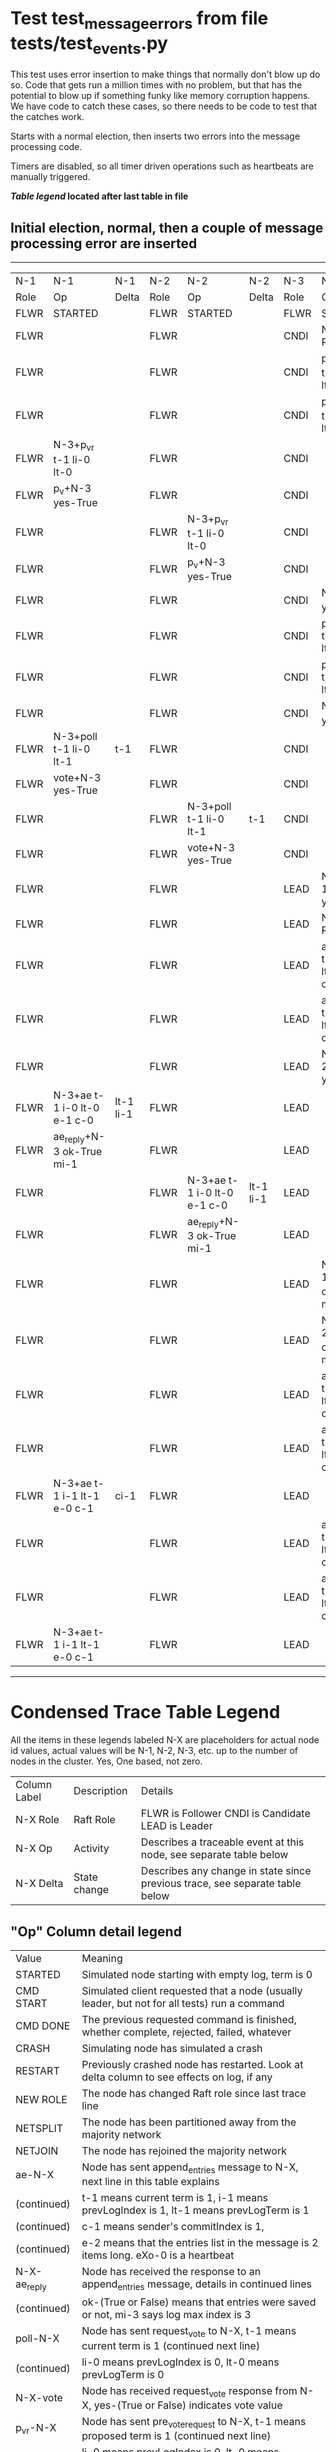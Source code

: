 * Test test_message_errors from file tests/test_events.py


    This test uses error insertion to make things that normally don't blow up do so. Code that
    gets run a million times with no problem, but that has the potential to blow up if something
    funky like memory corruption happens. We have code to catch these cases, so there needs
    to be code to test that the catches work.

    Starts with a normal election, then inserts two errors into the message processing code.
    
    Timers are disabled, so all timer driven operations such as heartbeats are manually triggered.
    


 *[[condensed Trace Table Legend][Table legend]] located after last table in file*

** Initial election, normal, then a couple of message processing error are inserted
--------------------------------------------------------------------------------------------------------------------------------------------------------
|  N-1   | N-1                         | N-1       | N-2   | N-2                         | N-2       | N-3   | N-3                         | N-3       |
|  Role  | Op                          | Delta     | Role  | Op                          | Delta     | Role  | Op                          | Delta     |
|  FLWR  | STARTED                     |           | FLWR  | STARTED                     |           | FLWR  | STARTED                     |           |
|  FLWR  |                             |           | FLWR  |                             |           | CNDI  | NEW ROLE                    |           |
|  FLWR  |                             |           | FLWR  |                             |           | CNDI  | p_v_r+N-1 t-1 li-0 lt-0     |           |
|  FLWR  |                             |           | FLWR  |                             |           | CNDI  | p_v_r+N-2 t-1 li-0 lt-0     |           |
|  FLWR  | N-3+p_v_r t-1 li-0 lt-0     |           | FLWR  |                             |           | CNDI  |                             |           |
|  FLWR  | p_v+N-3 yes-True            |           | FLWR  |                             |           | CNDI  |                             |           |
|  FLWR  |                             |           | FLWR  | N-3+p_v_r t-1 li-0 lt-0     |           | CNDI  |                             |           |
|  FLWR  |                             |           | FLWR  | p_v+N-3 yes-True            |           | CNDI  |                             |           |
|  FLWR  |                             |           | FLWR  |                             |           | CNDI  | N-1+p_v yes-True            | t-1       |
|  FLWR  |                             |           | FLWR  |                             |           | CNDI  | poll+N-1 t-1 li-0 lt-1      |           |
|  FLWR  |                             |           | FLWR  |                             |           | CNDI  | poll+N-2 t-1 li-0 lt-1      |           |
|  FLWR  |                             |           | FLWR  |                             |           | CNDI  | N-2+p_v yes-True            |           |
|  FLWR  | N-3+poll t-1 li-0 lt-1      | t-1       | FLWR  |                             |           | CNDI  |                             |           |
|  FLWR  | vote+N-3 yes-True           |           | FLWR  |                             |           | CNDI  |                             |           |
|  FLWR  |                             |           | FLWR  | N-3+poll t-1 li-0 lt-1      | t-1       | CNDI  |                             |           |
|  FLWR  |                             |           | FLWR  | vote+N-3 yes-True           |           | CNDI  |                             |           |
|  FLWR  |                             |           | FLWR  |                             |           | LEAD  | N-1+vote yes-True           | lt-1 li-1 |
|  FLWR  |                             |           | FLWR  |                             |           | LEAD  | NEW ROLE                    |           |
|  FLWR  |                             |           | FLWR  |                             |           | LEAD  | ae+N-1 t-1 i-0 lt-0 e-1 c-0 |           |
|  FLWR  |                             |           | FLWR  |                             |           | LEAD  | ae+N-2 t-1 i-0 lt-0 e-1 c-0 |           |
|  FLWR  |                             |           | FLWR  |                             |           | LEAD  | N-2+vote yes-True           |           |
|  FLWR  | N-3+ae t-1 i-0 lt-0 e-1 c-0 | lt-1 li-1 | FLWR  |                             |           | LEAD  |                             |           |
|  FLWR  | ae_reply+N-3 ok-True mi-1   |           | FLWR  |                             |           | LEAD  |                             |           |
|  FLWR  |                             |           | FLWR  | N-3+ae t-1 i-0 lt-0 e-1 c-0 | lt-1 li-1 | LEAD  |                             |           |
|  FLWR  |                             |           | FLWR  | ae_reply+N-3 ok-True mi-1   |           | LEAD  |                             |           |
|  FLWR  |                             |           | FLWR  |                             |           | LEAD  | N-1+ae_reply ok-True mi-1   | ci-1      |
|  FLWR  |                             |           | FLWR  |                             |           | LEAD  | N-2+ae_reply ok-True mi-1   |           |
|  FLWR  |                             |           | FLWR  |                             |           | LEAD  | ae+N-1 t-1 i-1 lt-1 e-0 c-1 |           |
|  FLWR  |                             |           | FLWR  |                             |           | LEAD  | ae+N-2 t-1 i-1 lt-1 e-0 c-1 |           |
|  FLWR  | N-3+ae t-1 i-1 lt-1 e-0 c-1 | ci-1      | FLWR  |                             |           | LEAD  |                             |           |
|  FLWR  |                             |           | FLWR  |                             |           | LEAD  | ae+N-1 t-1 i-1 lt-1 e-0 c-1 |           |
|  FLWR  |                             |           | FLWR  |                             |           | LEAD  | ae+N-2 t-1 i-1 lt-1 e-0 c-1 |           |
|  FLWR  | N-3+ae t-1 i-1 lt-1 e-0 c-1 |           | FLWR  |                             |           | LEAD  |                             |           |
--------------------------------------------------------------------------------------------------------------------------------------------------------


* Condensed Trace Table Legend
All the items in these legends labeled N-X are placeholders for actual node id values,
actual values will be N-1, N-2, N-3, etc. up to the number of nodes in the cluster. Yes, One based, not zero.

| Column Label | Description  | Details                                                                      |
| N-X Role     | Raft Role    | FLWR is Follower CNDI is Candidate LEAD is Leader                            |
| N-X Op       | Activity     | Describes a traceable event at this node, see separate table below           |
| N-X Delta    | State change | Describes any change in state since previous trace, see separate table below |


** "Op" Column detail legend
| Value        | Meaning                                                                                      |
| STARTED      | Simulated node starting with empty log, term is 0                                            |
| CMD START    | Simulated client requested that a node (usually leader, but not for all tests) run a command |
| CMD DONE     | The previous requested command is finished, whether complete, rejected, failed, whatever     |
| CRASH        | Simulating node has simulated a crash                                                        |
| RESTART      | Previously crashed node has restarted. Look at delta column to see effects on log, if any    |
| NEW ROLE     | The node has changed Raft role since last trace line                                         |
| NETSPLIT     | The node has been partitioned away from the majority network                                 |
| NETJOIN      | The node has rejoined the majority network                                                   |
| ae-N-X       | Node has sent append_entries message to N-X, next line in this table explains                |
| (continued)  | t-1 means current term is 1, i-1 means prevLogIndex is 1, lt-1 means prevLogTerm is 1        |
| (continued)  | c-1 means sender's commitIndex is 1,                                                         |
| (continued)  | e-2 means that the entries list in the message is 2 items long. eXo-0 is a heartbeat         |
| N-X-ae_reply | Node has received the response to an append_entries message, details in continued lines      |
| (continued)  | ok-(True or False) means that entries were saved or not, mi-3 says log max index is 3        |
| poll-N-X     | Node has sent request_vote to N-X, t-1 means current term is 1 (continued next line)         |
| (continued)  | li-0 means prevLogIndex is 0, lt-0 means prevLogTerm is 0                                    |
| N-X-vote     | Node has received request_vote response from N-X, yes-(True or False) indicates vote value   |
| p_v_r-N-X    | Node has sent pre_vote_request to N-X, t-1 means proposed term is 1 (continued next line)    |
| (continued)  | li-0 means prevLogIndex is 0, lt-0 means prevLogTerm is 0                                    |
| N-X-p_v      | Node has received pre_vote_response from N-X, yes-(True or False) indicates vote value       |
| m_c-N-X      | Node has sent memebership change to N-X op is add or remove and n is the node affected       |
| N-X-m_cr     | Node has received membership change response from N-X, ok indicates success value            |
| p_t-N-X      | Node has sent power transfer command N-X so node should assume power                         |
| N-X-p_tr     | Node has received power transfer response from N-X, ok indicates success value               |
| sn-N-X       | Node has sent snopshot copy command N-X so X node should apply it to local snapshot          |
| N-X>snr      | Node has received snapshot response from N-X, s indicates success value                      |

** "Delta" Column detail legend
Any item in this column indicates that the value of that item has changed since the last trace line

| Item | Meaning                                                                                                                         |
| t-X  | Term has changed to X                                                                                                           |
| lt-X | prevLogTerm has changed to X, indicating a log record has been stored                                                           |
| li-X | prevLogIndex has changed to X, indicating a log record has been stored                                                          |
| ci-X | Indicates commitIndex has changed to X, meaning log record has been committed, and possibly applied depending on type of record |
| n-X  | Indicates a change in networks status, X-1 means re-joined majority network, X-2 means partitioned to minority network          |

** Notes about interpreting traces
The way in which the traces are collected can occasionally obscure what is going on. A case in point is the commit of records at followers.
The commit process is triggered by an append_entries message arriving at the follower with a commitIndex value that exceeds the local
commit index, and that matches a record in the local log. This starts the commit process AFTER the response message is sent. You might
be expecting it to be prior to sending the response, in bound, as is often said. Whether this is expected behavior is not called out
as an element of the Raft protocol. It is certainly not required, however, as the follower doesn't report the commit index back to the
leader.

The definition of the commit state for a record is that a majority of nodes (leader and followers) have saved the record. Once
the leader detects this it applies and commits the record. At some point it will send another append_entries to the followers and they
will apply and commit. Or, if the leader dies before doing this, the next leader will commit by implication when it sends a term start
log record.

So when you are looking at the traces, you should not expect to see the commit index increas at a follower until some other message
traffic occurs, because the tracing function only checks the commit index at message transmission boundaries.






